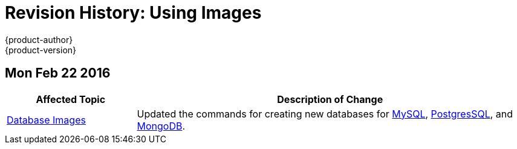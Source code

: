 = Revision History: Using Images
{product-author}
{product-version}
:data-uri:
:icons:
:experimental:

== Mon Feb 22 2016

//tag::using_images_mon_feb_22_2016[]
[cols="1,3",options="header"]
|===

|Affected Topic |Description of Change

|link:../using_images/db_images/index.html[Database Images]
|Updated the commands for creating new databases for link:../using_images/db_images/mysql.html[MySQL], link:../using_images/db_images/postgresql.html[PostgresSQL], and link:../using_images/db_images/mongodb.html[MongoDB].

|===
// end::using_images_mon_feb_22_2016[]

